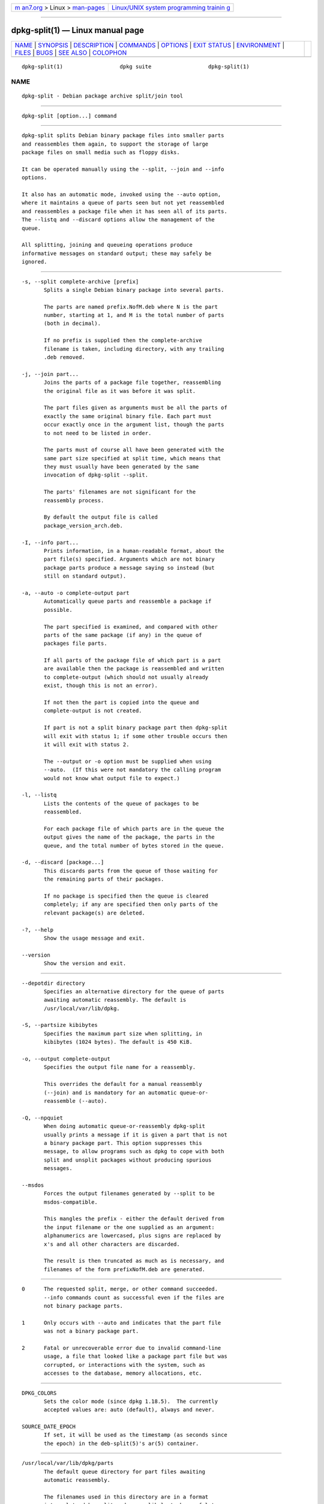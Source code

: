 .. container:: page-top

.. container:: nav-bar

   +----------------------------------+----------------------------------+
   | `m                               | `Linux/UNIX system programming   |
   | an7.org <../../../index.html>`__ | trainin                          |
   | > Linux >                        | g <http://man7.org/training/>`__ |
   | `man-pages <../index.html>`__    |                                  |
   +----------------------------------+----------------------------------+

--------------

dpkg-split(1) — Linux manual page
=================================

+-----------------------------------+-----------------------------------+
| `NAME <#NAME>`__ \|               |                                   |
| `SYNOPSIS <#SYNOPSIS>`__ \|       |                                   |
| `DESCRIPTION <#DESCRIPTION>`__ \| |                                   |
| `COMMANDS <#COMMANDS>`__ \|       |                                   |
| `OPTIONS <#OPTIONS>`__ \|         |                                   |
| `EXIT STATUS <#EXIT_STATUS>`__ \| |                                   |
| `ENVIRONMENT <#ENVIRONMENT>`__ \| |                                   |
| `FILES <#FILES>`__ \|             |                                   |
| `BUGS <#BUGS>`__ \|               |                                   |
| `SEE ALSO <#SEE_ALSO>`__ \|       |                                   |
| `COLOPHON <#COLOPHON>`__          |                                   |
+-----------------------------------+-----------------------------------+
| .. container:: man-search-box     |                                   |
+-----------------------------------+-----------------------------------+

::

   dpkg-split(1)                  dpkg suite                  dpkg-split(1)

NAME
-------------------------------------------------

::

          dpkg-split - Debian package archive split/join tool


---------------------------------------------------------

::

          dpkg-split [option...] command


---------------------------------------------------------------

::

          dpkg-split splits Debian binary package files into smaller parts
          and reassembles them again, to support the storage of large
          package files on small media such as floppy disks.

          It can be operated manually using the --split, --join and --info
          options.

          It also has an automatic mode, invoked using the --auto option,
          where it maintains a queue of parts seen but not yet reassembled
          and reassembles a package file when it has seen all of its parts.
          The --listq and --discard options allow the management of the
          queue.

          All splitting, joining and queueing operations produce
          informative messages on standard output; these may safely be
          ignored.


---------------------------------------------------------

::

          -s, --split complete-archive [prefix]
                 Splits a single Debian binary package into several parts.

                 The parts are named prefix.NofM.deb where N is the part
                 number, starting at 1, and M is the total number of parts
                 (both in decimal).

                 If no prefix is supplied then the complete-archive
                 filename is taken, including directory, with any trailing
                 .deb removed.

          -j, --join part...
                 Joins the parts of a package file together, reassembling
                 the original file as it was before it was split.

                 The part files given as arguments must be all the parts of
                 exactly the same original binary file. Each part must
                 occur exactly once in the argument list, though the parts
                 to not need to be listed in order.

                 The parts must of course all have been generated with the
                 same part size specified at split time, which means that
                 they must usually have been generated by the same
                 invocation of dpkg-split --split.

                 The parts' filenames are not significant for the
                 reassembly process.

                 By default the output file is called
                 package_version_arch.deb.

          -I, --info part...
                 Prints information, in a human-readable format, about the
                 part file(s) specified. Arguments which are not binary
                 package parts produce a message saying so instead (but
                 still on standard output).

          -a, --auto -o complete-output part
                 Automatically queue parts and reassemble a package if
                 possible.

                 The part specified is examined, and compared with other
                 parts of the same package (if any) in the queue of
                 packages file parts.

                 If all parts of the package file of which part is a part
                 are available then the package is reassembled and written
                 to complete-output (which should not usually already
                 exist, though this is not an error).

                 If not then the part is copied into the queue and
                 complete-output is not created.

                 If part is not a split binary package part then dpkg-split
                 will exit with status 1; if some other trouble occurs then
                 it will exit with status 2.

                 The --output or -o option must be supplied when using
                 --auto.  (If this were not mandatory the calling program
                 would not know what output file to expect.)

          -l, --listq
                 Lists the contents of the queue of packages to be
                 reassembled.

                 For each package file of which parts are in the queue the
                 output gives the name of the package, the parts in the
                 queue, and the total number of bytes stored in the queue.

          -d, --discard [package...]
                 This discards parts from the queue of those waiting for
                 the remaining parts of their packages.

                 If no package is specified then the queue is cleared
                 completely; if any are specified then only parts of the
                 relevant package(s) are deleted.

          -?, --help
                 Show the usage message and exit.

          --version
                 Show the version and exit.


-------------------------------------------------------

::

          --depotdir directory
                 Specifies an alternative directory for the queue of parts
                 awaiting automatic reassembly. The default is
                 /usr/local/var/lib/dpkg.

          -S, --partsize kibibytes
                 Specifies the maximum part size when splitting, in
                 kibibytes (1024 bytes). The default is 450 KiB.

          -o, --output complete-output
                 Specifies the output file name for a reassembly.

                 This overrides the default for a manual reassembly
                 (--join) and is mandatory for an automatic queue-or-
                 reassemble (--auto).

          -Q, --npquiet
                 When doing automatic queue-or-reassembly dpkg-split
                 usually prints a message if it is given a part that is not
                 a binary package part. This option suppresses this
                 message, to allow programs such as dpkg to cope with both
                 split and unsplit packages without producing spurious
                 messages.

          --msdos
                 Forces the output filenames generated by --split to be
                 msdos-compatible.

                 This mangles the prefix - either the default derived from
                 the input filename or the one supplied as an argument:
                 alphanumerics are lowercased, plus signs are replaced by
                 x's and all other characters are discarded.

                 The result is then truncated as much as is necessary, and
                 filenames of the form prefixNofM.deb are generated.


---------------------------------------------------------------

::

          0      The requested split, merge, or other command succeeded.
                 --info commands count as successful even if the files are
                 not binary package parts.

          1      Only occurs with --auto and indicates that the part file
                 was not a binary package part.

          2      Fatal or unrecoverable error due to invalid command-line
                 usage, a file that looked like a package part file but was
                 corrupted, or interactions with the system, such as
                 accesses to the database, memory allocations, etc.


---------------------------------------------------------------

::

          DPKG_COLORS
                 Sets the color mode (since dpkg 1.18.5).  The currently
                 accepted values are: auto (default), always and never.

          SOURCE_DATE_EPOCH
                 If set, it will be used as the timestamp (as seconds since
                 the epoch) in the deb-split(5)'s ar(5) container.


---------------------------------------------------

::

          /usr/local/var/lib/dpkg/parts
                 The default queue directory for part files awaiting
                 automatic reassembly.

                 The filenames used in this directory are in a format
                 internal to dpkg-split and are unlikely to be useful to
                 other programs, and in any case the filename format should
                 not be relied upon.


-------------------------------------------------

::

          Full details of the packages in the queue are impossible to get
          without digging into the queue directory yourself.

          There is no easy way to test whether a file that may be a binary
          package part is one.


---------------------------------------------------------

::

          deb(5), deb-control(5), dpkg-deb(1), dpkg(1).

COLOPHON
---------------------------------------------------------

::

          This page is part of the dpkg (Debian Package Manager) project.
          Information about the project can be found at 
          ⟨https://wiki.debian.org/Teams/Dpkg/⟩.  If you have a bug report
          for this manual page, see
          ⟨http://bugs.debian.org/cgi-bin/pkgreport.cgi?src=dpkg⟩.  This
          page was obtained from the project's upstream Git repository
          ⟨https://salsa.debian.org/dpkg-team/dpkg.git⟩ on 2021-08-27.  (At
          that time, the date of the most recent commit that was found in
          the repository was 2021-06-17.)  If you discover any rendering
          problems in this HTML version of the page, or you believe there
          is a better or more up-to-date source for the page, or you have
          corrections or improvements to the information in this COLOPHON
          (which is not part of the original manual page), send a mail to
          man-pages@man7.org

   1.19.6-2-g6e42d5               2019-03-25                  dpkg-split(1)

--------------

Pages that refer to this page:
`deb-split(5) <../man5/deb-split.5.html>`__

--------------

--------------

.. container:: footer

   +-----------------------+-----------------------+-----------------------+
   | HTML rendering        |                       | |Cover of TLPI|       |
   | created 2021-08-27 by |                       |                       |
   | `Michael              |                       |                       |
   | Ker                   |                       |                       |
   | risk <https://man7.or |                       |                       |
   | g/mtk/index.html>`__, |                       |                       |
   | author of `The Linux  |                       |                       |
   | Programming           |                       |                       |
   | Interface <https:     |                       |                       |
   | //man7.org/tlpi/>`__, |                       |                       |
   | maintainer of the     |                       |                       |
   | `Linux man-pages      |                       |                       |
   | project <             |                       |                       |
   | https://www.kernel.or |                       |                       |
   | g/doc/man-pages/>`__. |                       |                       |
   |                       |                       |                       |
   | For details of        |                       |                       |
   | in-depth **Linux/UNIX |                       |                       |
   | system programming    |                       |                       |
   | training courses**    |                       |                       |
   | that I teach, look    |                       |                       |
   | `here <https://ma     |                       |                       |
   | n7.org/training/>`__. |                       |                       |
   |                       |                       |                       |
   | Hosting by `jambit    |                       |                       |
   | GmbH                  |                       |                       |
   | <https://www.jambit.c |                       |                       |
   | om/index_en.html>`__. |                       |                       |
   +-----------------------+-----------------------+-----------------------+

--------------

.. container:: statcounter

   |Web Analytics Made Easy - StatCounter|

.. |Cover of TLPI| image:: https://man7.org/tlpi/cover/TLPI-front-cover-vsmall.png
   :target: https://man7.org/tlpi/
.. |Web Analytics Made Easy - StatCounter| image:: https://c.statcounter.com/7422636/0/9b6714ff/1/
   :class: statcounter
   :target: https://statcounter.com/
